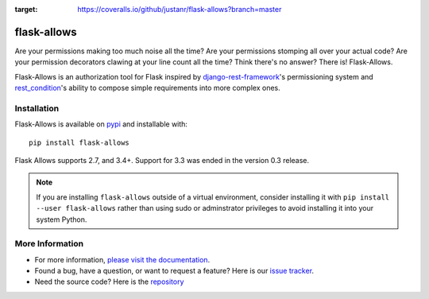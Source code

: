 .. image:: https://travis-ci.org/justanr/flask-allows.svg?branch=master
    :target: https://travis-ci.org/justanr/flask-allows

.. image:: https://coveralls.io/repos/github/justanr/flask-allows/badge.svg?branch=master
:target: https://coveralls.io/github/justanr/flask-allows?branch=master



flask-allows
============

Are your permissions making too much noise all the time? Are your permissions
stomping all over your actual code? Are your permission decorators clawing
at your line count all the time? Think there's no answer? There is! Flask-Allows.


Flask-Allows is an authorization tool for Flask inspired by
`django-rest-framework <https://github.com/tomchristie/django-rest-framework>`_'s
permissioning system and `rest_condition <https://github.com/caxap/rest_condition>`_'s
ability to compose simple requirements into more complex ones.

Installation
------------

Flask-Allows is available on `pypi <https://pypi.org/project/flask-allows/>`_ and
installable with::

    pip install flask-allows

Flask Allows supports 2.7, and 3.4+. Support for 3.3 was ended in the version
0.3 release.

.. note::

    If you are installing ``flask-allows`` outside of a virtual environment,
    consider installing it with ``pip install --user flask-allows`` rather
    than using sudo or adminstrator privileges to avoid installing it into
    your system Python.


More Information
----------------

- For more information, `please visit the documentation <https://flask-allows.readthedocs.io/en/latest/>`_.
- Found a bug, have a question, or want to request a feature? Here is our `issue tracker <https://github.com/justanr/flask-allows/issues>`_.
- Need the source code? Here is the `repository <https://github.com/justanr/flask-allows>`_
